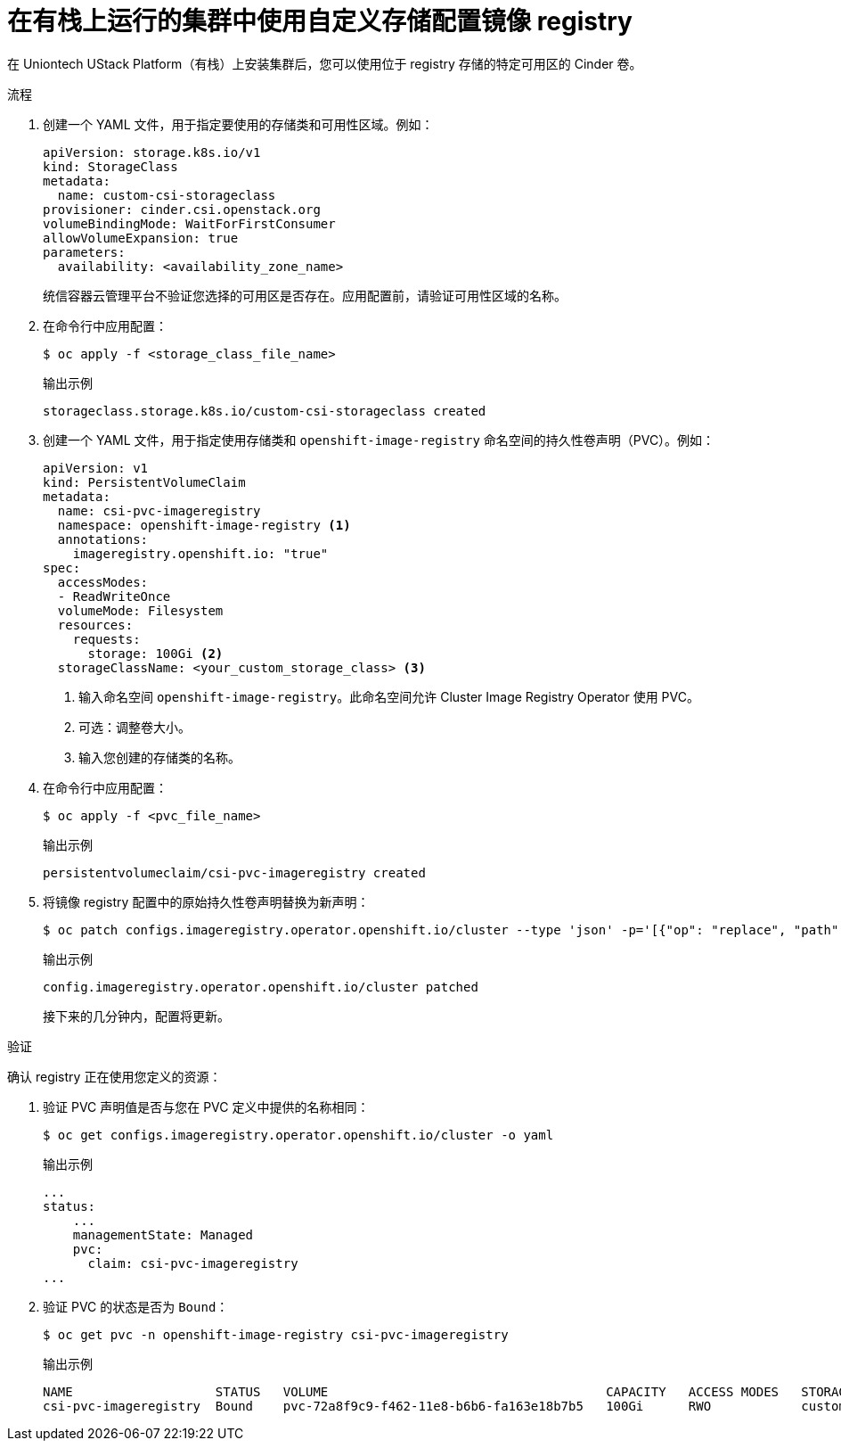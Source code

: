 // Module included in the following assemblies:
//
// * registry/configuring_registry_storage/configuring-registry-storage.adoc

:_content-type: PROCEDURE
[id="installation-registry-osp-creating-custom-pvc_{context}"]
= 在有栈上运行的集群中使用自定义存储配置镜像 registry

在 Uniontech UStack Platform（有栈）上安装集群后，您可以使用位于 registry 存储的特定可用区的 Cinder 卷。

.流程

. 创建一个 YAML 文件，用于指定要使用的存储类和可用性区域。例如：
+
[source,yaml]
----
apiVersion: storage.k8s.io/v1
kind: StorageClass
metadata:
  name: custom-csi-storageclass
provisioner: cinder.csi.openstack.org
volumeBindingMode: WaitForFirstConsumer
allowVolumeExpansion: true
parameters:
  availability: <availability_zone_name>
----
+
[注意]
====
统信容器云管理平台不验证您选择的可用区是否存在。应用配置前，请验证可用性区域的名称。
====

. 在命令行中应用配置：
+
[source,terminal]
----
$ oc apply -f <storage_class_file_name>
----
+
.输出示例
[source,terminal]
----
storageclass.storage.k8s.io/custom-csi-storageclass created
----

. 创建一个 YAML 文件，用于指定使用存储类和 `openshift-image-registry` 命名空间的持久性卷声明（PVC）。例如：
+
[source,yaml]
----
apiVersion: v1
kind: PersistentVolumeClaim
metadata:
  name: csi-pvc-imageregistry
  namespace: openshift-image-registry <1>
  annotations:
    imageregistry.openshift.io: "true"
spec:
  accessModes:
  - ReadWriteOnce
  volumeMode: Filesystem
  resources:
    requests:
      storage: 100Gi <2>
  storageClassName: <your_custom_storage_class> <3>
----
<1> 输入命名空间 `openshift-image-registry`。此命名空间允许 Cluster Image Registry Operator 使用 PVC。
<2> 可选：调整卷大小。
<3> 输入您创建的存储类的名称。

. 在命令行中应用配置：
+
[source,terminal]
----
$ oc apply -f <pvc_file_name>
----
+
.输出示例
[source,terminal]
----
persistentvolumeclaim/csi-pvc-imageregistry created
----

. 将镜像 registry 配置中的原始持久性卷声明替换为新声明：
+
[source,terminal]
----
$ oc patch configs.imageregistry.operator.openshift.io/cluster --type 'json' -p='[{"op": "replace", "path": "/spec/storage/pvc/claim", "value": "csi-pvc-imageregistry"}]'
----
+
.输出示例
[source,terminal]
----
config.imageregistry.operator.openshift.io/cluster patched
----
+
接下来的几分钟内，配置将更新。

.验证

确认 registry 正在使用您定义的资源：

. 验证 PVC 声明值是否与您在 PVC 定义中提供的名称相同：
+
[source,terminal]
----
$ oc get configs.imageregistry.operator.openshift.io/cluster -o yaml
----
+
.输出示例
[source,terminal]
----
...
status:
    ...
    managementState: Managed
    pvc:
      claim: csi-pvc-imageregistry
...
----

. 验证 PVC 的状态是否为 `Bound`：
+
[source,terminal]
----
$ oc get pvc -n openshift-image-registry csi-pvc-imageregistry
----
+
.输出示例
[source,terminal]
----
NAME                   STATUS   VOLUME                                     CAPACITY   ACCESS MODES   STORAGECLASS             AGE
csi-pvc-imageregistry  Bound    pvc-72a8f9c9-f462-11e8-b6b6-fa163e18b7b5   100Gi      RWO            custom-csi-storageclass  11m
----
